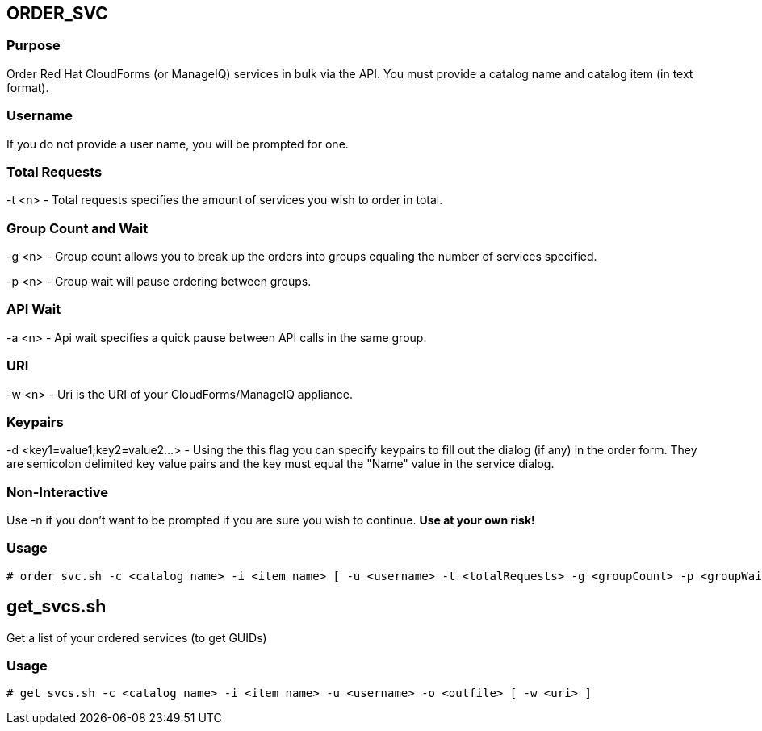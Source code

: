 == ORDER_SVC

=== Purpose

Order Red Hat CloudForms (or ManageIQ) services in bulk via the API.  You must provide a catalog name and catalog item (in text format).

=== Username

If you do not provide a user name, you will be prompted for one.  

=== Total Requests

-t <n> - Total requests specifies the amount of services you wish to order in total.

=== Group Count and Wait 

-g <n> - Group count allows you to break up the orders into groups equaling the number of services specified.

-p <n> - Group wait will pause ordering between groups.

=== API Wait

-a <n> - Api wait specifies a quick pause between API calls in the same group.

=== URI

-w <n> - Uri is the URI of your CloudForms/ManageIQ appliance.

=== Keypairs

-d <key1=value1;key2=value2...> - Using the this flag you can specify keypairs to fill out the dialog (if any) in the order form.  They are semicolon delimited key value pairs and the key must equal the "Name" value in the service dialog.


=== Non-Interactive

Use -n if you don't want to be prompted if you are sure you wish to continue.  *Use at your own risk!*

=== Usage

----
# order_svc.sh -c <catalog name> -i <item name> [ -u <username> -t <totalRequests> -g <groupCount> -p <groupWait> -a <apiWait> -w <uri> -d <key1=value1;key2=value2...> -n ]
----


== get_svcs.sh

Get a list of your ordered services (to get GUIDs)

=== Usage

----
# get_svcs.sh -c <catalog name> -i <item name> -u <username> -o <outfile> [ -w <uri> ]
----
